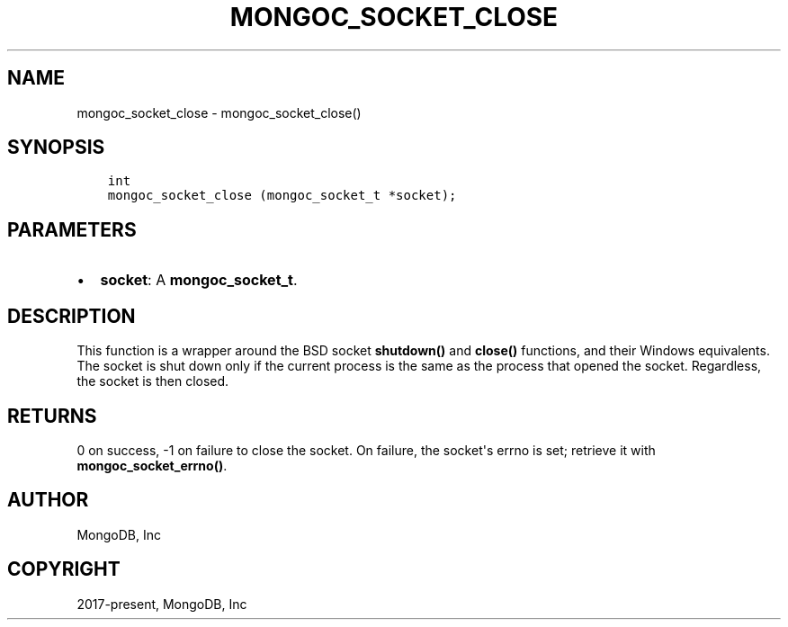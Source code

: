 .\" Man page generated from reStructuredText.
.
.TH "MONGOC_SOCKET_CLOSE" "3" "Feb 25, 2020" "1.16.2" "libmongoc"
.SH NAME
mongoc_socket_close \- mongoc_socket_close()
.
.nr rst2man-indent-level 0
.
.de1 rstReportMargin
\\$1 \\n[an-margin]
level \\n[rst2man-indent-level]
level margin: \\n[rst2man-indent\\n[rst2man-indent-level]]
-
\\n[rst2man-indent0]
\\n[rst2man-indent1]
\\n[rst2man-indent2]
..
.de1 INDENT
.\" .rstReportMargin pre:
. RS \\$1
. nr rst2man-indent\\n[rst2man-indent-level] \\n[an-margin]
. nr rst2man-indent-level +1
.\" .rstReportMargin post:
..
.de UNINDENT
. RE
.\" indent \\n[an-margin]
.\" old: \\n[rst2man-indent\\n[rst2man-indent-level]]
.nr rst2man-indent-level -1
.\" new: \\n[rst2man-indent\\n[rst2man-indent-level]]
.in \\n[rst2man-indent\\n[rst2man-indent-level]]u
..
.SH SYNOPSIS
.INDENT 0.0
.INDENT 3.5
.sp
.nf
.ft C
int
mongoc_socket_close (mongoc_socket_t *socket);
.ft P
.fi
.UNINDENT
.UNINDENT
.SH PARAMETERS
.INDENT 0.0
.IP \(bu 2
\fBsocket\fP: A \fBmongoc_socket_t\fP\&.
.UNINDENT
.SH DESCRIPTION
.sp
This function is a wrapper around the BSD socket \fBshutdown()\fP and \fBclose()\fP functions, and their Windows equivalents. The socket is shut down only if the current process is the same as the process that opened the socket. Regardless, the socket is then closed.
.SH RETURNS
.sp
0 on success, \-1 on failure to close the socket. On failure, the socket\(aqs errno is set; retrieve it with \fBmongoc_socket_errno()\fP\&.
.SH AUTHOR
MongoDB, Inc
.SH COPYRIGHT
2017-present, MongoDB, Inc
.\" Generated by docutils manpage writer.
.
